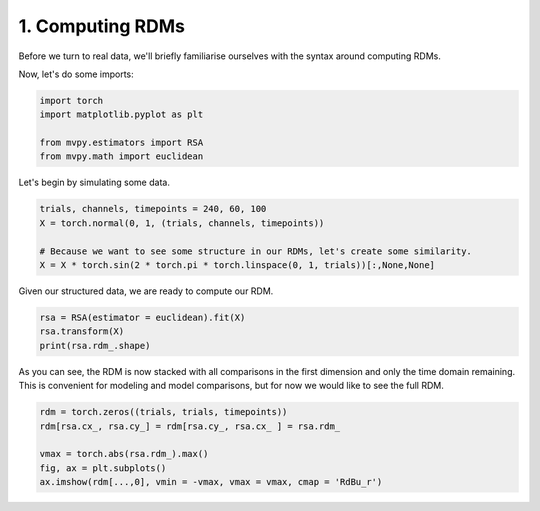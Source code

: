 
.. DO NOT EDIT.
.. THIS FILE WAS AUTOMATICALLY GENERATED BY SPHINX-GALLERY.
.. TO MAKE CHANGES, EDIT THE SOURCE PYTHON FILE:
.. "examples/rsa/1_rsa_intro.py"
.. LINE NUMBERS ARE GIVEN BELOW.

.. only:: html

    .. note::
        :class: sphx-glr-download-link-note

        :ref:`Go to the end <sphx_glr_download_examples_rsa_1_rsa_intro.py>`
        to download the full example code.

.. rst-class:: sphx-glr-example-title

.. _sphx_glr_examples_rsa_1_rsa_intro.py:


1. Computing RDMs
=================

Before we turn to real data, we'll briefly familiarise ourselves with the syntax around computing RDMs.

.. GENERATED FROM PYTHON SOURCE LINES 8-9

Now, let's do some imports:

.. GENERATED FROM PYTHON SOURCE LINES 9-15

.. code-block:: Python

    import torch
    import matplotlib.pyplot as plt

    from mvpy.estimators import RSA
    from mvpy.math import euclidean








.. GENERATED FROM PYTHON SOURCE LINES 16-17

Let's begin by simulating some data.

.. GENERATED FROM PYTHON SOURCE LINES 17-24

.. code-block:: Python


    trials, channels, timepoints = 240, 60, 100
    X = torch.normal(0, 1, (trials, channels, timepoints))

    # Because we want to see some structure in our RDMs, let's create some similarity.
    X = X * torch.sin(2 * torch.pi * torch.linspace(0, 1, trials))[:,None,None]








.. GENERATED FROM PYTHON SOURCE LINES 25-26

Given our structured data, we are ready to compute our RDM.

.. GENERATED FROM PYTHON SOURCE LINES 26-30

.. code-block:: Python

    rsa = RSA(estimator = euclidean).fit(X)
    rsa.transform(X)
    print(rsa.rdm_.shape)





.. rst-class:: sphx-glr-script-out

 .. code-block:: none

    torch.Size([28680, 100])




.. GENERATED FROM PYTHON SOURCE LINES 31-32

As you can see, the RDM is now stacked with all comparisons in the first dimension and only the time domain remaining. This is convenient for modeling and model comparisons, but for now we would like to see the full RDM.

.. GENERATED FROM PYTHON SOURCE LINES 32-37

.. code-block:: Python

    rdm = torch.zeros((trials, trials, timepoints))
    rdm[rsa.cx_, rsa.cy_] = rdm[rsa.cy_, rsa.cx_ ] = rsa.rdm_

    vmax = torch.abs(rsa.rdm_).max()
    fig, ax = plt.subplots()
    ax.imshow(rdm[...,0], vmin = -vmax, vmax = vmax, cmap = 'RdBu_r')


.. image-sg:: /examples/rsa/images/sphx_glr_1_rsa_intro_001.png
   :alt: 1 rsa intro
   :srcset: /examples/rsa/images/sphx_glr_1_rsa_intro_001.png
   :class: sphx-glr-single-img






.. rst-class:: sphx-glr-timing

   **Total running time of the script:** (0 minutes 1.915 seconds)


.. _sphx_glr_download_examples_rsa_1_rsa_intro.py:

.. only:: html

  .. container:: sphx-glr-footer sphx-glr-footer-example

    .. container:: sphx-glr-download sphx-glr-download-jupyter

      :download:`Download Jupyter notebook: 1_rsa_intro.ipynb <1_rsa_intro.ipynb>`

    .. container:: sphx-glr-download sphx-glr-download-python

      :download:`Download Python source code: 1_rsa_intro.py <1_rsa_intro.py>`

    .. container:: sphx-glr-download sphx-glr-download-zip

      :download:`Download zipped: 1_rsa_intro.zip <1_rsa_intro.zip>`


.. only:: html

 .. rst-class:: sphx-glr-signature

    `Gallery generated by Sphinx-Gallery <https://sphinx-gallery.github.io>`_
